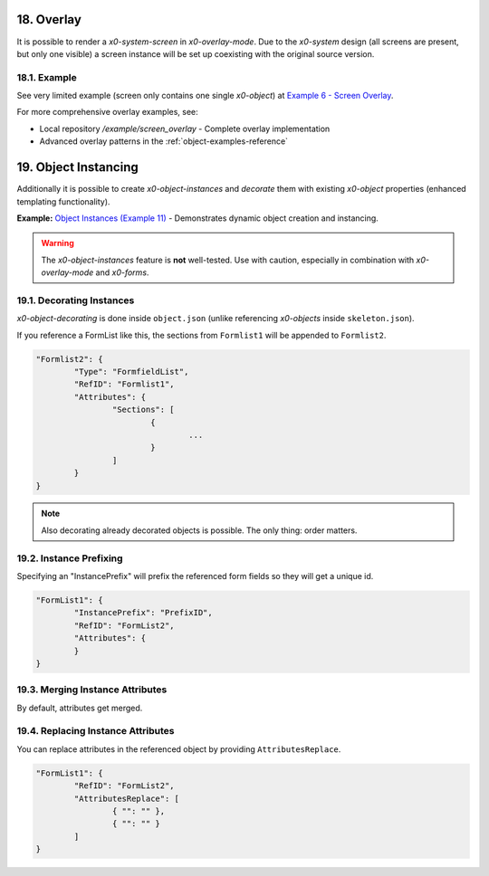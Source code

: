 .. appdev-overlay

.. _appdevoverlay:

18. Overlay
===========

It is possible to render a *x0-system-screen* in *x0-overlay-mode*.
Due to the *x0-system* design (all screens are present, but only one visible)
a screen instance will be set up coexisting with the original source version.

18.1. Example
-------------

See very limited example (screen only contains one single *x0-object*) at
`Example 6 - Screen Overlay <http://x0-app.x0.localnet/python/Index.py?appid=example6>`_.

For more comprehensive overlay examples, see:

* Local repository `/example/screen_overlay` - Complete overlay implementation
* Advanced overlay patterns in the :ref:`object-examples-reference`

19. Object Instancing
=====================

Additionally it is possible to create *x0-object-instances* and *decorate* them
with existing *x0-object* properties (enhanced templating functionality).

.. image:: images/x0-object-instancing.png
  :alt: image - object instancing

**Example:** `Object Instances (Example 11) <http://x0-app.x0.localnet/python/Index.py?appid=example11>`_ - Demonstrates dynamic object creation and instancing.

.. warning::

    The *x0-object-instances* feature is **not** well-tested. Use with
    caution, especially in combination with *x0-overlay-mode* and *x0-forms*.

19.1. Decorating Instances
--------------------------

*x0-object-decorating* is done inside ``object.json`` (unlike referencing
*x0-objects* inside ``skeleton.json``).

If you reference a FormList like this, the sections from ``Formlist1`` will
be appended to ``Formlist2``.

.. code-block:: javascript

	"Formlist2": {
		"Type": "FormfieldList",
		"RefID": "Formlist1",
		"Attributes": {
			"Sections": [
				{
					...
				}
			]
		}
	}

.. note::

    Also decorating already decorated objects is possible. The only thing:
    order matters.

19.2. Instance Prefixing
------------------------

Specifying an "InstancePrefix" will prefix the referenced form fields so they
will get a unique id.

.. code-block:: javascript

	"FormList1": {
		"InstancePrefix": "PrefixID",
		"RefID": "FormList2",
		"Attributes": {
		}
	}

19.3. Merging Instance Attributes
---------------------------------

By default, attributes get merged.

19.4. Replacing Instance Attributes
-----------------------------------

You can replace attributes in the referenced object by providing
``AttributesReplace``.

.. code-block:: javascript

	"FormList1": {
		"RefID": "FormList2",
		"AttributesReplace": [
			{ "": "" },
			{ "": "" }
		]
	}
